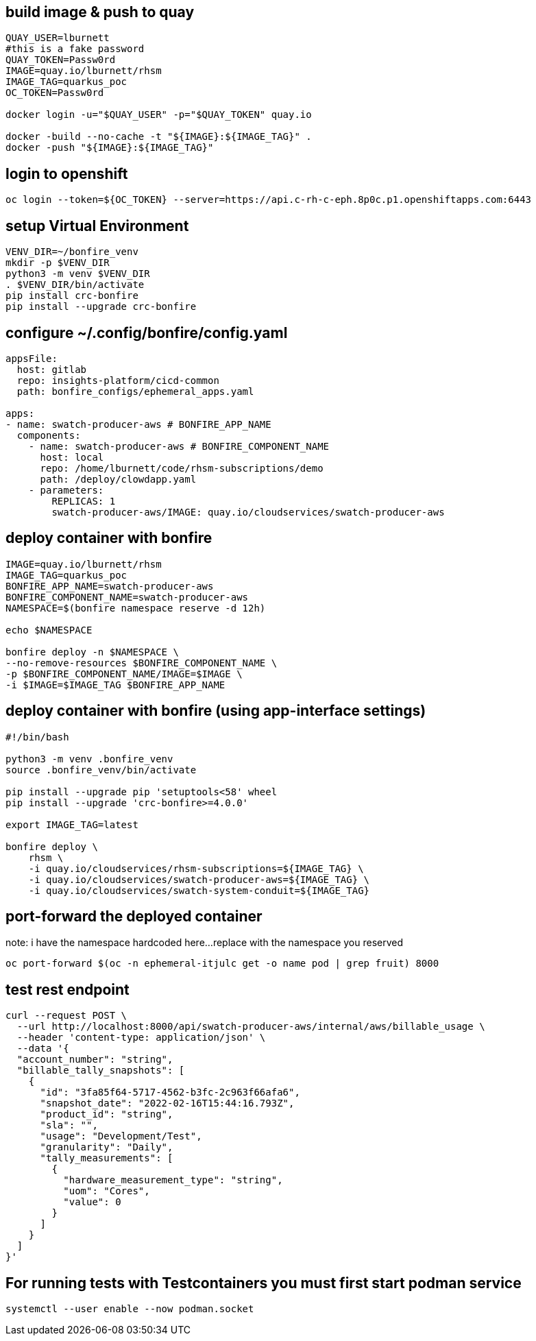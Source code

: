 
== build image & push to quay

[source,bash]
----
QUAY_USER=lburnett
#this is a fake password
QUAY_TOKEN=Passw0rd
IMAGE=quay.io/lburnett/rhsm
IMAGE_TAG=quarkus_poc
OC_TOKEN=Passw0rd

docker login -u="$QUAY_USER" -p="$QUAY_TOKEN" quay.io

docker -build --no-cache -t "${IMAGE}:${IMAGE_TAG}" .
docker -push "${IMAGE}:${IMAGE_TAG}"
----

== login to openshift
[source,bash]
----
oc login --token=${OC_TOKEN} --server=https://api.c-rh-c-eph.8p0c.p1.openshiftapps.com:6443
----

== setup Virtual Environment

[source,bash]
----
VENV_DIR=~/bonfire_venv
mkdir -p $VENV_DIR
python3 -m venv $VENV_DIR
. $VENV_DIR/bin/activate
pip install crc-bonfire
pip install --upgrade crc-bonfire
----

== configure ~/.config/bonfire/config.yaml

[source,yaml]
----
appsFile:
  host: gitlab
  repo: insights-platform/cicd-common
  path: bonfire_configs/ephemeral_apps.yaml

apps:
- name: swatch-producer-aws # BONFIRE_APP_NAME
  components:
    - name: swatch-producer-aws # BONFIRE_COMPONENT_NAME
      host: local
      repo: /home/lburnett/code/rhsm-subscriptions/demo
      path: /deploy/clowdapp.yaml
    - parameters:
        REPLICAS: 1
        swatch-producer-aws/IMAGE: quay.io/cloudservices/swatch-producer-aws
----

== deploy container with bonfire

[source,bash]
----
IMAGE=quay.io/lburnett/rhsm
IMAGE_TAG=quarkus_poc
BONFIRE_APP_NAME=swatch-producer-aws
BONFIRE_COMPONENT_NAME=swatch-producer-aws
NAMESPACE=$(bonfire namespace reserve -d 12h)

echo $NAMESPACE

bonfire deploy -n $NAMESPACE \
--no-remove-resources $BONFIRE_COMPONENT_NAME \
-p $BONFIRE_COMPONENT_NAME/IMAGE=$IMAGE \
-i $IMAGE=$IMAGE_TAG $BONFIRE_APP_NAME

----

== deploy container with bonfire (using app-interface settings)
[source, bash]
----
#!/bin/bash

python3 -m venv .bonfire_venv
source .bonfire_venv/bin/activate

pip install --upgrade pip 'setuptools<58' wheel
pip install --upgrade 'crc-bonfire>=4.0.0'

export IMAGE_TAG=latest

bonfire deploy \
    rhsm \
    -i quay.io/cloudservices/rhsm-subscriptions=${IMAGE_TAG} \
    -i quay.io/cloudservices/swatch-producer-aws=${IMAGE_TAG} \
    -i quay.io/cloudservices/swatch-system-conduit=${IMAGE_TAG}
----

== port-forward the deployed container
note: i have the namespace hardcoded here...replace with the namespace you reserved
[source,bash]
----
oc port-forward $(oc -n ephemeral-itjulc get -o name pod | grep fruit) 8000
----


== test rest endpoint

[source,bash]
----
curl --request POST \
  --url http://localhost:8000/api/swatch-producer-aws/internal/aws/billable_usage \
  --header 'content-type: application/json' \
  --data '{
  "account_number": "string",
  "billable_tally_snapshots": [
    {
      "id": "3fa85f64-5717-4562-b3fc-2c963f66afa6",
      "snapshot_date": "2022-02-16T15:44:16.793Z",
      "product_id": "string",
      "sla": "",
      "usage": "Development/Test",
      "granularity": "Daily",
      "tally_measurements": [
        {
          "hardware_measurement_type": "string",
          "uom": "Cores",
          "value": 0
        }
      ]
    }
  ]
}'

----

== For running tests with Testcontainers you must first start podman service
[source,bash]
----
systemctl --user enable --now podman.socket

----

